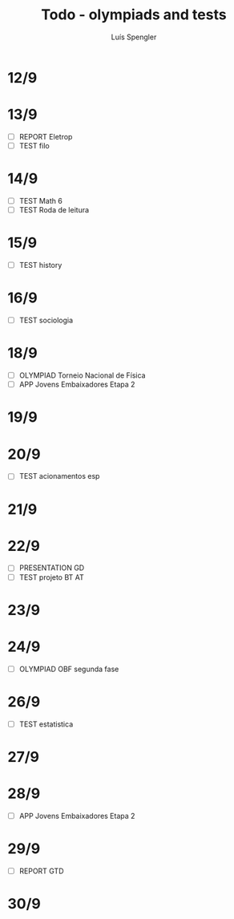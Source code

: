 #+REVEAL_ROOT: https://cdn.jsdelivr.net/npm/reveal.js
#+REVEAL_REVEAL_JS_VERSION: 4
#+REVEAL_TRANS: linear
#+REVEAL_THEME: moon
#+OPTIONS: timestamp:nil toc:nil num:nil
#+Title: Todo - olympiads and tests
#+Author: Luís Spengler

* 12/9
* 13/9
+ [ ] REPORT Eletrop
+ [ ] TEST filo
* 14/9
+ [ ] TEST Math 6
+ [ ] TEST Roda de leitura
* 15/9
+ [ ] TEST history
* 16/9
+ [ ] TEST sociologia
* 18/9
+ [ ] OLYMPIAD Torneio Nacional de Física
+ [ ] APP Jovens Embaixadores Etapa 2
* 19/9
* 20/9
+ [ ] TEST acionamentos esp
* 21/9
* 22/9
+ [ ] PRESENTATION GD
+ [ ] TEST projeto BT AT
* 23/9
* 24/9
+ [ ] OLYMPIAD OBF segunda fase
* 26/9
+ [ ] TEST estatistica
* 27/9
* 28/9
+ [ ] APP Jovens Embaixadores Etapa 2
* 29/9
+ [ ] REPORT GTD
* 30/9
